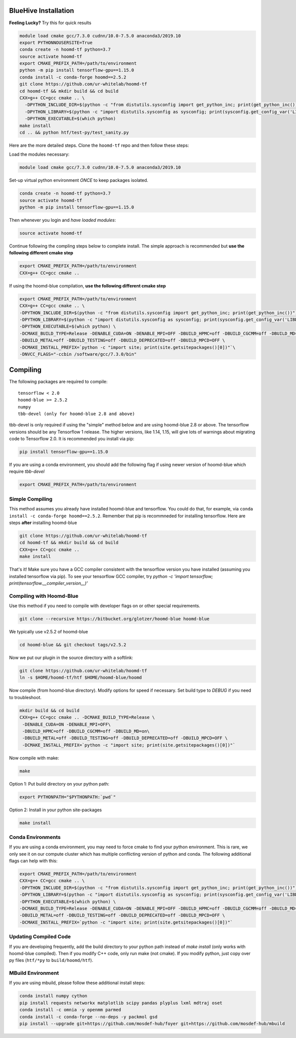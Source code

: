 .. _bluehive_installation:

BlueHive Installation
=====================

**Feeling Lucky?** Try this for quick results

.. code:: bash

    module load cmake gcc/7.3.0 cudnn/10.0-7.5.0 anaconda3/2019.10
    export PYTHONNOUSERSITE=True
    conda create -n hoomd-tf python=3.7
    source activate hoomd-tf
    export CMAKE_PREFIX_PATH=/path/to/environment
    python -m pip install tensorflow-gpu==1.15.0
    conda install -c conda-forge hoomd==2.5.2
    git clone https://github.com/ur-whitelab/hoomd-tf
    cd hoomd-tf && mkdir build && cd build
    CXX=g++ CC=gcc cmake .. \
      -DPYTHON_INCLUDE_DIR=$(python -c "from distutils.sysconfig import get_python_inc; print(get_python_inc())") \
      -DPYTHON_LIBRARY=$(python -c "import distutils.sysconfig as sysconfig; print(sysconfig.get_config_var('LIBDIR'))") \
      -DPYTHON_EXECUTABLE=$(which python)
    make install
    cd .. && python htf/test-py/test_sanity.py

Here are the more detailed steps. Clone the ``hoomd-tf`` repo
and then follow these steps:

Load the modules necessary:

.. code:: bash

    module load cmake gcc/7.3.0 cudnn/10.0-7.5.0 anaconda3/2019.10

Set-up virtual python environment *ONCE* to keep packages isolated.

.. code:: bash

    conda create -n hoomd-tf python=3.7
    source activate hoomd-tf
    python -m pip install tensorflow-gpu==1.15.0

Then whenever you login and *have loaded modules*:

.. code:: bash

    source activate hoomd-tf


Continue following the compling steps below to complete install.
The simple approach is recommended but **use the following
different cmake step**

.. code:: bash

  export CMAKE_PREFIX_PATH=/path/to/environment
  CXX=g++ CC=gcc cmake ..

If using the hoomd-blue compilation, **use the following
different cmake step**

.. code:: bash

    export CMAKE_PREFIX_PATH=/path/to/environment
    CXX=g++ CC=gcc cmake .. \
    -DPYTHON_INCLUDE_DIR=$(python -c "from distutils.sysconfig import get_python_inc; print(get_python_inc())") \
    -DPYTHON_LIBRARY=$(python -c "import distutils.sysconfig as sysconfig; print(sysconfig.get_config_var('LIBDIR'))") \
    -DPYTHON_EXECUTABLE=$(which python) \
    -DCMAKE_BUILD_TYPE=Release -DENABLE_CUDA=ON -DENABLE_MPI=OFF -DBUILD_HPMC=off -DBUILD_CGCMM=off -DBUILD_MD=on \
    -DBUILD_METAL=off -DBUILD_TESTING=off -DBUILD_DEPRECATED=off -DBUILD_MPCD=OFF \
    -DCMAKE_INSTALL_PREFIX=`python -c "import site; print(site.getsitepackages()[0])"`\
    -DNVCC_FLAGS="-ccbin /software/gcc/7.3.0/bin"

.. _compiling:

Compiling
=========

The following packages are required to compile:

::

    tensorflow < 2.0
    hoomd-blue >= 2.5.2
    numpy
    tbb-devel (only for hoomd-blue 2.8 and above)

tbb-devel is only required if using the "simple" method below and are
using hoomd-blue 2.8 or above. The tensorflow versions should be any
Tensorflow 1 release. The higher versions, like 1.14, 1.15, will give
lots of warnings about migrating code to Tensorflow 2.0. It is
recommended you install via pip:

.. code:: bash

  pip install tensorflow-gpu==1.15.0
  
  
If you are using a conda environment, you should add the following
flag if using newer version of hoomd-blue which require `tbb-devel`

.. code:: bash

  export CMAKE_PREFIX_PATH=/path/to/environment

.. _simple_compiling:

Simple Compiling
----------------

This method assumes you already have installed hoomd-blue and
tensorflow. You could do that, for example, via ``conda install -c
conda-forge hoomd==2.5.2``. Remember that pip is recommneded for installing
tensorflow. Here are steps **after** installing hoomd-blue

.. code:: bash

    git clone https://github.com/ur-whitelab/hoomd-tf
    cd hoomd-tf && mkdir build && cd build
    CXX=g++ CC=gcc cmake ..
    make install

That's it! Make sure you have a GCC compiler consistent with the
tensorflow version you have installed (assuming you installed
tensorflow via pip). To see your tensorflow GCC compiler, try
`python -c 'import tensorflow;
print(tensorflow.__compiler_version__)'`

.. _compiling_with_hoomd_blue:

Compiling with Hoomd-Blue
-------------------------

Use this method if you need to compile with developer flags on or other
special requirements.

.. code:: bash

    git clone --recursive https://bitbucket.org/glotzer/hoomd-blue hoomd-blue

We typically use v2.5.2 of hoomd-blue

.. code:: bash

    cd hoomd-blue && git checkout tags/v2.5.2

Now we put our plugin in the source directory with a softlink:

.. code:: bash

    git clone https://github.com/ur-whitelab/hoomd-tf
    ln -s $HOME/hoomd-tf/htf $HOME/hoomd-blue/hoomd

Now compile (from hoomd-blue directory). Modify options for speed if
necessary. Set build type to `DEBUG` if you need to troubleshoot.

.. code:: bash

    mkdir build && cd build
    CXX=g++ CC=gcc cmake .. -DCMAKE_BUILD_TYPE=Release \
     -DENABLE_CUDA=ON -DENABLE_MPI=OFF\
     -DBUILD_HPMC=off -DBUILD_CGCMM=off -DBUILD_MD=on\
     -DBUILD_METAL=off -DBUILD_TESTING=off -DBUILD_DEPRECATED=off -DBUILD_MPCD=OFF \
     -DCMAKE_INSTALL_PREFIX=`python -c "import site; print(site.getsitepackages()[0])"`


Now compile with make:

.. code:: bash

    make

Option 1: Put build directory on your python path:

.. code:: bash

    export PYTHONPATH="$PYTHONPATH:`pwd`"

Option 2: Install in your python site-packages

.. code:: bash

    make install

.. _conda_environments:

Conda Environments
------------------

If you are using a conda environment, you may need to force cmake to
find your python environment. This is rare, we only see it on our
compute cluster which has multiple conflicting version of python and
conda. The following additional flags can help with this:

.. code:: bash

    export CMAKE_PREFIX_PATH=/path/to/environment
    CXX=g++ CC=gcc cmake .. \
    -DPYTHON_INCLUDE_DIR=$(python -c "from distutils.sysconfig import get_python_inc; print(get_python_inc())") \
    -DPYTHON_LIBRARY=$(python -c "import distutils.sysconfig as sysconfig; print(sysconfig.get_config_var('LIBDIR'))") \
    -DPYTHON_EXECUTABLE=$(which python) \
    -DCMAKE_BUILD_TYPE=Release -DENABLE_CUDA=ON -DENABLE_MPI=OFF -DBUILD_HPMC=off -DBUILD_CGCMM=off -DBUILD_MD=on \
    -DBUILD_METAL=off -DBUILD_TESTING=off -DBUILD_DEPRECATED=off -DBUILD_MPCD=OFF \
    -DCMAKE_INSTALL_PREFIX=`python -c "import site; print(site.getsitepackages()[0])"`

.. _updating_compiled_code:

Updating Compiled Code
----------------------

If you are developing frequently, add the build directory to your
python path instead of `make install` (only works with hoomd-blue
compiled). Then if you modify C++ code, only run make (not cmake). If
you modify python, just copy over py files (``htf/*py`` to
``build/hoomd/htf``).

.. _mbuild_environment:

MBuild Environment
------------------

If you are using mbuild, please follow these additional install steps:

.. code:: bash

    conda install numpy cython
    pip install requests networkx matplotlib scipy pandas plyplus lxml mdtraj oset
    conda install -c omnia -y openmm parmed
    conda install -c conda-forge --no-deps -y packmol gsd
    pip install --upgrade git+https://github.com/mosdef-hub/foyer git+https://github.com/mosdef-hub/mbuild
